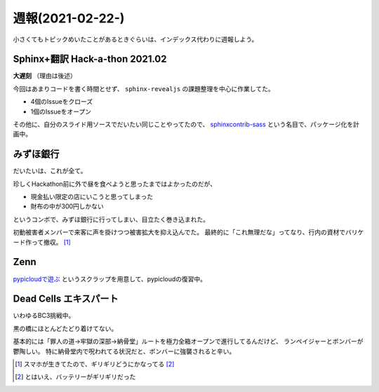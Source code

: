 =================
週報(2021-02-22-)
=================

.. post:: 2021-02-28
   :category: Diary
   :tags: Zenn,Python,PyPICloud,Sphinx,sphinx-revealjs,

小さくてもトピックめいたことがあるときぐらいは、インデックス代わりに週報しよう。

Sphinx+翻訳 Hack-a-thon 2021.02
===============================

**大遅刻** （理由は後述）

今回はあまりコードを書く時間とせず、 ``sphinx-revealjs`` の課題整理を中心に作業してた。

- 4個のIssueをクローズ
- 1個のIssueをオープン

その他に、自分のスライド用ソースでだいたい同じことやってたので、
`sphinxcontrib-sass <https://github.com/attakei-lab/sphinxcontrib-sass>`_ という名目で、パッケージ化を計画中。

みずほ銀行
==========

だいたいは、これが全て。

.. oembed:: https://twitter.com/attakei/status/1365868103767269385?s=20

珍しくHackathon前に外で昼を食べようと思ったまではよかったのだが、

- 現金払い限定の店にいこうと思ってしまった
- 財布の中が300円しかない

というコンボで、みずほ銀行に行ってしまい、目立たく巻き込まれた。

初動被害者メンバーで来客に声を掛けつつ被害拡大を抑え込んでた。
最終的に「これ無理だな」ってなり、行内の資材でバリケード作って撤収。 [#]_

Zenn
====

`pypicloudで遊ぶ <https://zenn.dev/attakei/scraps/a0814e242c864d>`_ というスクラップを用意して、pypicloudの復習中。

Dead Cells エキスパート
=======================

いわゆるBC3挑戦中。

黒の橋にほとんどたどり着けてない。

基本的には「罪人の道→牢獄の深部→納骨堂」ルートを極力全箱オープンで進行してるんだけど、
ランペイジャーとボンバーが鬱陶しい。
特に納骨堂内で呪われてる状況だと、ボンバーに強襲されると辛い。

.. [#] スマホが生きてたので、ギリギリどうにかなってる [#]_
.. [#] とはいえ、バッテリーがギリギリだった
